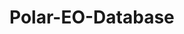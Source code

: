 [[https://www.repostatus.org/badges/latest/wip.svg][https://www.repostatus.org/badges/latest/concept.svg]]
[[https://www.gnu.org/licenses/gpl-3.0][https://img.shields.io/badge/License-GPLv3-blue.svg]]
[[https://github.com/APECS-Earth-Observation/Polar-EO-Database/actions][file:https://github.com/APECS-Earth-Observation/Polar-EO-Database/workflows/CI/badge.svg]]
[[https://github.com/psf/black][https://img.shields.io/badge/code%20style-black-000000.svg]]
* Polar-EO-Database

